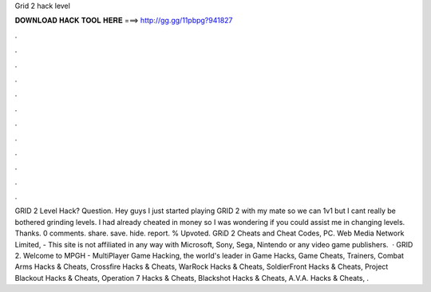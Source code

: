 Grid 2 hack level

𝐃𝐎𝐖𝐍𝐋𝐎𝐀𝐃 𝐇𝐀𝐂𝐊 𝐓𝐎𝐎𝐋 𝐇𝐄𝐑𝐄 ===> http://gg.gg/11pbpg?941827

.

.

.

.

.

.

.

.

.

.

.

.

GRID 2 Level Hack? Question. Hey guys I just started playing GRID 2 with my mate so we can 1v1 but I cant really be bothered grinding levels. I had already cheated in money so I was wondering if you could assist me in changing levels. Thanks. 0 comments. share. save. hide. report. % Upvoted. GRiD 2 Cheats and Cheat Codes, PC. Web Media Network Limited, - This site is not affiliated in any way with Microsoft, Sony, Sega, Nintendo or any video game publishers.  · GRID 2. Welcome to MPGH - MultiPlayer Game Hacking, the world's leader in Game Hacks, Game Cheats, Trainers, Combat Arms Hacks & Cheats, Crossfire Hacks & Cheats, WarRock Hacks & Cheats, SoldierFront Hacks & Cheats, Project Blackout Hacks & Cheats, Operation 7 Hacks & Cheats, Blackshot Hacks & Cheats, A.V.A. Hacks & Cheats, .